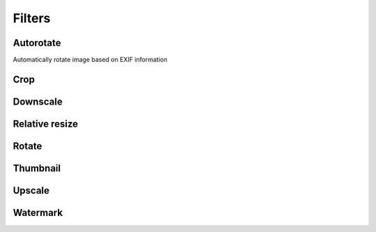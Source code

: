 Filters
=======

Autorotate
----------

Automatically rotate image based on EXIF information

.. code-block:: python
   :linenos:

    app.config['IMAGINE_FILTER_SETS'] = {
        'filter_set_name': {
            'filters': {
                'autorotate': {}
            }
        }
    }

Crop
----
.. code-block:: python
   :linenos:

    app.config['IMAGINE_FILTER_SETS'] = {
        'filter_set_name': {
            'filters': {
                'crop': {'start': [10, 10], 'size': [100, 100]}
            }
        }
    }

Downscale
---------
.. code-block:: python
   :linenos:

    app.config['IMAGINE_FILTER_SETS'] = {
        'filter_set_name': {
            'filters': {
                'downscale': {'max': [1920, 1080]}
            }
        }
    }

Relative resize
---------------
.. code-block:: python
   :linenos:

    app.config['IMAGINE_FILTER_SETS'] = {
        'my_heighten': {
            'filters': {
                'relative_resize': {'heighten': 60}
            }
        },
        'my_widen': {
            'filters': {
                'relative_resize': {'widen': 32}
            }
        },
        'my_increase': {
            'filters': {
                'relative_resize': {'increase': 10}
            }
        },
        'my_decrease': {
            'filters': {
                'relative_resize': {'decrease': 10}
            }
        },
        'my_scale': {
            'filters': {
                'relative_resize': {'scale': 2.5}
            }
        }
    }

Rotate
------
.. code-block:: python
   :linenos:

    app.config['IMAGINE_FILTER_SETS'] = {
        'filter_set_name': {
            'filters': {
                'rotate': {'angle': 90}
            }
        }
    }

Thumbnail
---------
.. code-block:: python
   :linenos:

    app.config['IMAGINE_FILTER_SETS'] = {
        'thumb_in': {
            'filters': {
                'thumbnail': {'size': [32, 32], 'mode': 'inset'}
            }
        },
        'thumb_out': {
            'filters': {
                'thumbnail': {'size': [32, 32], 'mode': 'outbound'}
            }
        }
    }

Upscale
-------
.. code-block:: python
   :linenos:

    app.config['IMAGINE_FILTER_SETS'] = {
        'filter_set_name': {
            'filters': {
                'upscale': {'min': [800, 600]}
            }
        }
    }

Watermark
---------
.. code-block:: python
   :linenos:

    app.config['IMAGINE_FILTER_SETS'] = {
        'filter_set_name': {
            'filters': {
                'watermark': {
                    # Relative to 'static' folder
                    'image': 'images/watermark.png',
                    # Size of the watermark relative to the origin images size (between 0 and 1)
                    'size': 0.5,
                    # Position: One of top_left, top, top_right, left, center, right, bottom_left, bottom, bottom_right
                    'position': 'center',
                    # The watermark opacity (between 0 and 1), default: 0.3
                    'opacity': 0.3
                }
            }
        }
    }
